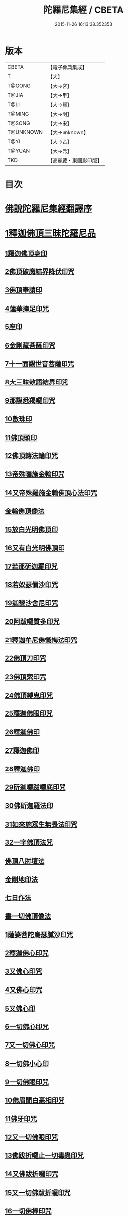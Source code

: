 #+TITLE: 陀羅尼集經 / CBETA
#+DATE: 2015-11-26 16:13:38.352353
* 版本
 |     CBETA|【電子佛典集成】|
 |         T|【大】     |
 |    T@GONG|【大→宮】   |
 |     T@JIA|【大→甲】   |
 |      T@LI|【大→麗】   |
 |    T@MING|【大→明】   |
 |    T@SONG|【大→宋】   |
 | T@UNKNOWN|【大→unknown】|
 |      T@YI|【大→乙】   |
 |    T@YUAN|【大→元】   |
 |       TKD|【高麗藏・東國影印版】|

* 目次
* [[file:KR6j0072_001.txt::001-0785a3][佛說陀羅尼集經翻譯序]]
* [[file:KR6j0072_001.txt::0785b10][1釋迦佛頂三昧陀羅尼品]]
** [[file:KR6j0072_001.txt::0786b5][1釋迦佛頂身印]]
** [[file:KR6j0072_001.txt::0787c5][2佛頂破魔結界降伏印咒]]
** [[file:KR6j0072_001.txt::0788a19][3佛頂奉請印]]
** [[file:KR6j0072_001.txt::0788a26][4蓮華捧足印咒]]
** [[file:KR6j0072_001.txt::0788b2][5座印]]
** [[file:KR6j0072_001.txt::0788b9][6金剛藏菩薩印咒]]
** [[file:KR6j0072_001.txt::0788b18][7十一面觀世音菩薩印咒]]
** [[file:KR6j0072_001.txt::0788c4][8大三昧敕語結界印咒]]
** [[file:KR6j0072_001.txt::0789a21][9那謨悉羯囉印咒]]
** [[file:KR6j0072_001.txt::0789b27][10數珠印]]
** [[file:KR6j0072_001.txt::0789c17][11佛頂頭印]]
** [[file:KR6j0072_001.txt::0789c25][12佛頂轉法輪印咒]]
** [[file:KR6j0072_001.txt::0790a7][13帝殊囉施金輪印咒]]
** [[file:KR6j0072_001.txt::0790a16][14又帝殊羅施金輪佛頂心法印咒]]
** [[file:KR6j0072_001.txt::0790a22][金輪佛頂像法]]
** [[file:KR6j0072_001.txt::0790c18][15放白光明佛頂印]]
** [[file:KR6j0072_001.txt::0790c23][16又有白光明佛頂印]]
** [[file:KR6j0072_001.txt::0791b8][17若那斫迦羅印咒]]
** [[file:KR6j0072_001.txt::0791b22][18若奴瑟儞沙印咒]]
** [[file:KR6j0072_001.txt::0791b28][19迦黎沙舍尼印咒]]
** [[file:KR6j0072_001.txt::0791c8][20阿跋囉質多印咒]]
** [[file:KR6j0072_001.txt::0791c18][21釋迦牟尼佛懺悔法印咒]]
** [[file:KR6j0072_001.txt::0791c26][22佛頂刀印咒]]
** [[file:KR6j0072_001.txt::0792b2][23佛頂索印咒]]
** [[file:KR6j0072_001.txt::0792b11][24佛頂縛鬼印咒]]
** [[file:KR6j0072_001.txt::0792b27][25釋迦佛眼印咒]]
** [[file:KR6j0072_001.txt::0792c8][26釋迦佛印]]
** [[file:KR6j0072_001.txt::0792c11][27釋迦佛印]]
** [[file:KR6j0072_001.txt::0792c13][28釋迦佛印]]
** [[file:KR6j0072_001.txt::0792c17][29斫迦囉跋囉底印咒]]
** [[file:KR6j0072_001.txt::0792c21][30佛斫迦羅法印]]
** [[file:KR6j0072_001.txt::0792c26][31如來施眾生無畏法印咒]]
** [[file:KR6j0072_001.txt::0793a4][32一字佛頂法咒]]
** [[file:KR6j0072_001.txt::0793a25][佛頂八肘壇法]]
** [[file:KR6j0072_001.txt::0794a15][金剛地印法]]
** [[file:KR6j0072_001.txt::0794c10][七日作法]]
** [[file:KR6j0072_002.txt::002-0795a23][畫一切佛頂像法]]
** [[file:KR6j0072_002.txt::0796a13][1薩婆菩陀烏瑟膩沙印咒]]
** [[file:KR6j0072_002.txt::0796a25][2釋迦佛心印咒]]
** [[file:KR6j0072_002.txt::0796b7][3又佛心印咒]]
** [[file:KR6j0072_002.txt::0796b22][4又佛心印咒]]
** [[file:KR6j0072_002.txt::0796c6][5又佛心印]]
** [[file:KR6j0072_002.txt::0796c27][6一切佛心印咒]]
** [[file:KR6j0072_002.txt::0797a21][7又一切佛心印咒]]
** [[file:KR6j0072_002.txt::0797b10][8一切佛小心印]]
** [[file:KR6j0072_002.txt::0797b27][9一切佛眼印咒]]
** [[file:KR6j0072_002.txt::0797c6][10佛眉間白毫相印咒]]
** [[file:KR6j0072_002.txt::0797c19][11佛牙印咒]]
** [[file:KR6j0072_002.txt::0797c27][12又一切佛眼印咒]]
** [[file:KR6j0072_002.txt::0798a5][13佛跋折囉止一切毒蟲印咒]]
** [[file:KR6j0072_002.txt::0798a19][14又佛跋折囉印咒]]
** [[file:KR6j0072_002.txt::0798b1][15又一切佛跋折囉印咒]]
** [[file:KR6j0072_002.txt::0798b11][16一切佛棒印咒]]
** [[file:KR6j0072_002.txt::0798b18][17一切佛刀刺一切鬼印咒]]
** [[file:KR6j0072_002.txt::0798b27][18淨王佛頂印咒]]
** [[file:KR6j0072_002.txt::0798c16][19缽頭摩婆皤娑佛頂印咒]]
** [[file:KR6j0072_002.txt::0798c20][20毘摩羅婆皤娑佛印咒]]
** [[file:KR6j0072_002.txt::0798c26][21囉怛那尸緊雞佛印咒]]
** [[file:KR6j0072_002.txt::0799a4][22毘婆尸佛印咒]]
** [[file:KR6j0072_002.txt::0799a11][23因陀囉達婆闍佛印咒]]
** [[file:KR6j0072_002.txt::0799a17][24北方相德佛頂印咒]]
** [[file:KR6j0072_002.txt::0799a24][25藥師琉璃光佛印咒]]
** [[file:KR6j0072_002.txt::0799c25][26續驗灌頂印咒]]
** [[file:KR6j0072_002.txt::0800a3][1阿彌陀佛大思惟經說序分]]
** [[file:KR6j0072_002.txt::0801a25][1阿彌陀佛身印]]
** [[file:KR6j0072_002.txt::0801b1][2阿彌陀佛大心印]]
** [[file:KR6j0072_002.txt::0801b11][3阿彌陀護身結界印]]
** [[file:KR6j0072_002.txt::0801b14][4阿彌陀坐禪印]]
** [[file:KR6j0072_002.txt::0801b23][5阿彌陀佛滅罪印]]
** [[file:KR6j0072_002.txt::0801c7][6阿彌陀佛心印]]
** [[file:KR6j0072_002.txt::0801c14][7文殊師利印咒]]
** [[file:KR6j0072_002.txt::0801c19][8十一面觀世音印咒]]
** [[file:KR6j0072_002.txt::0801c25][9大勢至菩薩印咒]]
** [[file:KR6j0072_002.txt::0802a5][10又大勢至菩薩印]]
** [[file:KR6j0072_002.txt::0802a9][11又一大勢至印]]
** [[file:KR6j0072_002.txt::0802b4][12阿彌陀佛頂印]]
** [[file:KR6j0072_002.txt::0802b12][13阿彌陀佛輪印]]
** [[file:KR6j0072_002.txt::0802c14][14阿彌陀佛療病法印]]
* [[file:KR6j0072_002.txt::0802c20][佛說作數珠法相品]]
** [[file:KR6j0072_002.txt::0803b11][大輪金剛陀羅尼]]
* [[file:KR6j0072_002.txt::0803b24][佛說跋折囉功能法相品]]
** [[file:KR6j0072_002.txt::0803c17][作跋折囉并功德法]]
** [[file:KR6j0072_003.txt::003-0804c15][般若波羅蜜多大心經]]
** [[file:KR6j0072_003.txt::0805a29][畫大般若像法]]
** [[file:KR6j0072_003.txt::0805c19][1般若身印]]
** [[file:KR6j0072_003.txt::0805c23][2般若來印]]
** [[file:KR6j0072_003.txt::0805c26][3般若去印]]
** [[file:KR6j0072_003.txt::0806a4][4般若心印]]
** [[file:KR6j0072_003.txt::0806a7][5般若大心印]]
** [[file:KR6j0072_003.txt::0806a10][6般若頭印]]
** [[file:KR6j0072_003.txt::0806a13][7般若縛魔印]]
** [[file:KR6j0072_003.txt::0806a18][8般若伏魔印]]
** [[file:KR6j0072_003.txt::0806a22][9般若奢摩他印]]
** [[file:KR6j0072_003.txt::0806a27][10般若奢摩他四禪印]]
** [[file:KR6j0072_003.txt::0806b4][11般若懺悔印]]
** [[file:KR6j0072_003.txt::0806b11][12般若無盡藏印咒]]
** [[file:KR6j0072_003.txt::0806c21][13般若使者印]]
** [[file:KR6j0072_003.txt::0806c26][14大般若波羅蜜多陀羅尼]]
** [[file:KR6j0072_003.txt::0807a22][15般若波羅蜜多聰明陀羅尼]]
** [[file:KR6j0072_003.txt::0807b19][16般若大心陀羅尼]]
** [[file:KR6j0072_003.txt::0807b27][17般若心陀羅尼]]
** [[file:KR6j0072_003.txt::0807c3][18般若聞持不忘陀羅尼]]
** [[file:KR6j0072_003.txt::0807c7][19又般若小心陀羅尼]]
** [[file:KR6j0072_003.txt::0808a4][般若壇法]]
** [[file:KR6j0072_003.txt::0809b9][20請十六藥叉大將真言]]
** [[file:KR6j0072_003.txt::0810a12][甘露軍茶利辟除尾那夜迦法印真言]]
** [[file:KR6j0072_003.txt::0810a23][結地界法印真言]]
** [[file:KR6j0072_003.txt::0810b5][結四方界法印真言]]
** [[file:KR6j0072_003.txt::0810b12][結虛空界法印真言]]
** [[file:KR6j0072_004.txt::004-0812b14][十一面觀世音神咒經]]
** [[file:KR6j0072_004.txt::0816c8][1十一面三昧印]]
** [[file:KR6j0072_004.txt::0816c16][2身印]]
** [[file:KR6j0072_004.txt::0817a1][3大心印咒]]
** [[file:KR6j0072_004.txt::0817a11][4小心印咒]]
** [[file:KR6j0072_004.txt::0817a28][5闍吒印咒]]
** [[file:KR6j0072_004.txt::0817b16][6華座印咒]]
** [[file:KR6j0072_004.txt::0817b26][7觀世音護身印咒]]
** [[file:KR6j0072_004.txt::0817c10][8婆羅跢印咒]]
** [[file:KR6j0072_004.txt::0818a4][9觀世音檀陀印咒]]
** [[file:KR6j0072_004.txt::0818b4][10觀世音甘露印咒]]
** [[file:KR6j0072_004.txt::0818c15][11搯數珠印]]
** [[file:KR6j0072_004.txt::0818c22][12君馳印咒]]
** [[file:KR6j0072_004.txt::0819a6][13十果報印咒]]
** [[file:KR6j0072_004.txt::0819b18][14闍夜印]]
** [[file:KR6j0072_004.txt::0819b25][15羯瑟那自那印咒]]
** [[file:KR6j0072_004.txt::0819c9][16檀那波羅蜜多印咒]]
** [[file:KR6j0072_004.txt::0819c21][17觀世音輪印咒]]
** [[file:KR6j0072_004.txt::0820a5][18觀世音華鬘印咒]]
** [[file:KR6j0072_004.txt::0820a21][19觀世音槊印咒]]
** [[file:KR6j0072_004.txt::0820b5][20鴦俱舍印咒]]
** [[file:KR6j0072_004.txt::0820b22][21觀世音罥索印]]
** [[file:KR6j0072_004.txt::0820c2][22觀世音商佉印咒]]
** [[file:KR6j0072_004.txt::0820c24][23什皤羅印咒]]
** [[file:KR6j0072_004.txt::0821a7][24觀世音大心印咒]]
** [[file:KR6j0072_004.txt::0821a29][25觀世音散華印咒]]
** [[file:KR6j0072_004.txt::0821c27][26禮拜印咒]]
** [[file:KR6j0072_004.txt::0822a15][27毘社富囉迦印]]
** [[file:KR6j0072_004.txt::0822a20][28毘居唎多印]]
** [[file:KR6j0072_004.txt::0822a26][29離羅印]]
** [[file:KR6j0072_004.txt::0822b4][30婆羊揭唎印]]
** [[file:KR6j0072_004.txt::0822b10][31娑馱印]]
** [[file:KR6j0072_004.txt::0822b17][32阿嚕陀囉印]]
** [[file:KR6j0072_004.txt::0822b25][33特崩沙尼印]]
** [[file:KR6j0072_004.txt::0822c3][34闇耶印]]
** [[file:KR6j0072_004.txt::0822c10][35毘闍耶印]]
** [[file:KR6j0072_004.txt::0822c23][36阿目多印]]
** [[file:KR6j0072_004.txt::0823a8][37阿波羅質多印]]
** [[file:KR6j0072_004.txt::0823a17][38魔羅栖那波囉末陀儞印]]
** [[file:KR6j0072_004.txt::0823a28][39咥哩首羅印咒]]
** [[file:KR6j0072_004.txt::0823b14][40觀世音索印]]
** [[file:KR6j0072_004.txt::0823b19][41觀世音母印]]
** [[file:KR6j0072_004.txt::0823c3][42觀世音母娑羅跢印]]
** [[file:KR6j0072_004.txt::0823c5][43摩訶摩羅印]]
** [[file:KR6j0072_004.txt::0823c13][44觀世音檀陀印]]
** [[file:KR6j0072_004.txt::0823c19][45觀世音君馳印咒]]
** [[file:KR6j0072_004.txt::0823c27][46鴦俱舍印]]
** [[file:KR6j0072_004.txt::0824a3][47般那摩印]]
** [[file:KR6j0072_004.txt::0824a6][48跋折囉母瑟知印]]
** [[file:KR6j0072_004.txt::0824a10][49阿叉摩羅印亦名跢賒波囉蜜多印]]
** [[file:KR6j0072_004.txt::0824a18][50阿彌陀佛印咒]]
** [[file:KR6j0072_004.txt::0824a27][51釋迦牟尼佛眼印咒]]
** [[file:KR6j0072_004.txt::0824b3][52地天印咒]]
** [[file:KR6j0072_005.txt::005-0825c16][1千轉觀世音菩薩心印咒]]
** [[file:KR6j0072_005.txt::005-0825c24][2又千轉印咒]]
** [[file:KR6j0072_005.txt::0826c10][3觀世音母身法印]]
** [[file:KR6j0072_005.txt::0826c22][4觀世音母心印咒]]
** [[file:KR6j0072_005.txt::0827a3][5持一切觀世音菩薩三昧印咒]]
** [[file:KR6j0072_005.txt::0827a10][6觀世音菩薩隨心印咒]]
** [[file:KR6j0072_005.txt::0827b9][7又有隨心觀世音印]]
** [[file:KR6j0072_005.txt::0827b12][8隨心觀世音祈一切願印]]
** [[file:KR6j0072_005.txt::0827b26][9十二臂觀世音菩薩身印咒]]
** [[file:KR6j0072_005.txt::0827c7][10觀世音菩薩不空罥索身印咒]]
** [[file:KR6j0072_005.txt::0827c19][11觀世音菩薩不空罥索口法印]]
** [[file:KR6j0072_005.txt::0827c26][12觀世音菩薩不空罥索牙法印]]
** [[file:KR6j0072_005.txt::0828a10][13觀世音菩薩不空罥索心中心咒]]
** [[file:KR6j0072_005.txt::0828a18][畫觀世音菩薩像法]]
* [[file:KR6j0072_005.txt::0829a1][觀世音毘俱知菩薩三昧法印咒品]]
** [[file:KR6j0072_005.txt::0829a16][1毘俱知大身法印咒]]
** [[file:KR6j0072_005.txt::0829b6][2毘俱知大心咒]]
** [[file:KR6j0072_005.txt::0829b9][3毘俱知中大心咒]]
** [[file:KR6j0072_005.txt::0829b12][4毘俱知小心咒]]
** [[file:KR6j0072_005.txt::0829b14][5毘俱知中小心咒]]
** [[file:KR6j0072_005.txt::0829b16][6請毘俱知來咒]]
** [[file:KR6j0072_005.txt::0829b18][7毘俱知一切用咒]]
** [[file:KR6j0072_005.txt::0829b21][8毘俱知頂咒]]
** [[file:KR6j0072_005.txt::0829b25][9毘俱知香鑪法印咒]]
** [[file:KR6j0072_005.txt::0829c4][10毘俱知香水法印咒]]
** [[file:KR6j0072_005.txt::0829c11][11毘俱知護身法印咒]]
** [[file:KR6j0072_005.txt::0829c16][12毘俱知結地。界法印咒]]
** [[file:KR6j0072_005.txt::0829c24][13毘俱知結四方界法印咒]]
** [[file:KR6j0072_005.txt::0830a3][14毘俱知結上方界法印咒]]
** [[file:KR6j0072_005.txt::0830a12][毘俱知師子座法印]]
** [[file:KR6j0072_005.txt::0830a16][毘俱知歡喜法印]]
** [[file:KR6j0072_005.txt::0830a23][毘俱知供養法印]]
** [[file:KR6j0072_005.txt::0830a28][毘俱知隨心法印]]
** [[file:KR6j0072_005.txt::0830b5][毘俱知施與一切食法印]]
** [[file:KR6j0072_005.txt::0830b11][毘俱知華供養法印咒]]
** [[file:KR6j0072_005.txt::0830b19][毘俱知香供養咒]]
** [[file:KR6j0072_005.txt::0830b22][毘俱知滅罪咒]]
** [[file:KR6j0072_005.txt::0830b28][毘俱知萬里結界供養咒]]
** [[file:KR6j0072_005.txt::0830c5][毘俱知作壇泥地供養咒]]
* [[file:KR6j0072_005.txt::0830c10][毘俱知菩薩降魔印咒法品]]
** [[file:KR6j0072_005.txt::0830c11][毘俱知法甲咒]]
** [[file:KR6j0072_005.txt::0830c14][毘俱知法弩咒]]
** [[file:KR6j0072_005.txt::0830c16][毘俱知法左射咒]]
** [[file:KR6j0072_005.txt::0830c18][毘俱知法右射咒]]
** [[file:KR6j0072_005.txt::0830c20][毘俱知法箭咒]]
** [[file:KR6j0072_005.txt::0830c22][毘俱知解一切外道及諸法事等結界咒]]
** [[file:KR6j0072_005.txt::0830c28][毘俱知斫迦羅法印]]
** [[file:KR6j0072_005.txt::0831a2][毘俱知跋折囉法印]]
** [[file:KR6j0072_005.txt::0831a6][毘俱知打一切鬼法印]]
** [[file:KR6j0072_005.txt::0831a11][毘俱知三眼法印]]
** [[file:KR6j0072_005.txt::0831a19][毘俱知搯數珠法印咒]]
** [[file:KR6j0072_005.txt::0831a27][毘俱知捻灰法印咒]]
** [[file:KR6j0072_005.txt::0831b6][毘俱知發遣一切去法印咒]]
* [[file:KR6j0072_005.txt::0831b15][毘俱知菩薩使者法印品]]
** [[file:KR6j0072_005.txt::0831b19][使者缽囉塔摩咒]]
** [[file:KR6j0072_005.txt::0831b22][使者缽囉薩那咒]]
** [[file:KR6j0072_005.txt::0831c5][使者上方結界法咒]]
** [[file:KR6j0072_005.txt::0831c7][又結界咒]]
** [[file:KR6j0072_005.txt::0831c11][使者頭法咒]]
** [[file:KR6j0072_005.txt::0831c13][使者頂法咒]]
** [[file:KR6j0072_005.txt::0831c15][使者眼法咒]]
** [[file:KR6j0072_005.txt::0831c17][使者口法咒]]
** [[file:KR6j0072_005.txt::0831c19][使者心法咒]]
** [[file:KR6j0072_005.txt::0831c21][使者弓法咒]]
** [[file:KR6j0072_005.txt::0831c23][使者箭法咒]]
** [[file:KR6j0072_005.txt::0831c25][使者棓法咒]]
** [[file:KR6j0072_005.txt::0832a1][小心咒]]
** [[file:KR6j0072_005.txt::0832a3][毘俱知菩薩阿唎茶法印咒]]
* [[file:KR6j0072_005.txt::0832a17][毘俱知救病法壇品]]
** [[file:KR6j0072_005.txt::0832b15][毘俱知菩薩咒功能]]
** [[file:KR6j0072_005.txt::0832c12][畫毘俱知像法]]
* [[file:KR6j0072_006.txt::006-0833c5][何耶揭唎婆觀世音菩薩法印咒品]]
** [[file:KR6j0072_006.txt::006-0833c7][1馬頭護身結界法印咒]]
** [[file:KR6j0072_006.txt::006-0833c20][2馬頭大法身印咒]]
** [[file:KR6j0072_006.txt::0834a4][3馬頭法心印咒]]
** [[file:KR6j0072_006.txt::0834a17][4馬頭頭法印咒]]
** [[file:KR6j0072_006.txt::0834a27][5馬頭頂法印咒]]
** [[file:KR6j0072_006.txt::0834b5][6馬頭口法印咒]]
** [[file:KR6j0072_006.txt::0834b12][7馬頭牙法印咒]]
** [[file:KR6j0072_006.txt::0834c2][8馬頭觀世音菩薩乞食法印咒]]
** [[file:KR6j0072_006.txt::0834c6][9馬頭觀世音菩薩解禁刀法印咒]]
** [[file:KR6j0072_006.txt::0834c10][10馬頭療病法印咒]]
** [[file:KR6j0072_006.txt::0834c18][11馬頭觀世音菩薩大咒]]
** [[file:KR6j0072_006.txt::0835c22][12又馬頭別大咒]]
** [[file:KR6j0072_006.txt::0836c6][13縛毘那夜迦咒]]
** [[file:KR6j0072_006.txt::0836c16][12又一咒法]]
** [[file:KR6j0072_006.txt::0836c24][13又一咒法]]
** [[file:KR6j0072_006.txt::0837a2][14發遣馬頭觀世音印咒]]
** [[file:KR6j0072_006.txt::0837a9][畫作像法]]
** [[file:KR6j0072_006.txt::0837c19][作何耶揭唎婆像法]]
** [[file:KR6j0072_006.txt::0838a17][馬頭觀世音菩薩受法壇]]
* [[file:KR6j0072_006.txt::0838b27][諸大菩薩法會印咒品]]
** [[file:KR6j0072_006.txt::0838b28][1大勢至菩薩法身印]]
** [[file:KR6j0072_006.txt::0838c3][2又大勢至菩薩法印咒]]
** [[file:KR6j0072_006.txt::0838c15][3文殊師利菩薩法印咒]]
** [[file:KR6j0072_006.txt::0839b25][4彌勒菩薩法印咒]]
** [[file:KR6j0072_006.txt::0839c1][5又彌勒菩薩法身印咒]]
** [[file:KR6j0072_006.txt::0839c10][6地藏菩薩法身印咒]]
** [[file:KR6j0072_006.txt::0839c16][7又地藏菩薩印]]
** [[file:KR6j0072_006.txt::0839c23][8普賢菩薩法身印咒]]
** [[file:KR6j0072_006.txt::0840a6][9普賢菩薩為坐禪人卻神鬼魔咒]]
** [[file:KR6j0072_006.txt::0840a17][10見普賢菩薩咒]]
** [[file:KR6j0072_006.txt::0840b8][11普賢菩薩滅罪咒]]
** [[file:KR6j0072_006.txt::0840b16][12虛空藏菩薩法身印咒]]
** [[file:KR6j0072_006.txt::0840c1][13又虛空藏菩薩咒水咒]]
* [[file:KR6j0072_007.txt::007-0841a5][1佛說金剛藏大威神力三昧法印咒品]]
** [[file:KR6j0072_007.txt::0841b25][畫金剛藏菩薩像法]]
** [[file:KR6j0072_007.txt::0842c2][1金剛囉闍一切見法印咒]]
** [[file:KR6j0072_007.txt::0842c9][2金剛藏大心法印咒]]
** [[file:KR6j0072_007.txt::0843a1][3金剛藏結界法印咒]]
** [[file:KR6j0072_007.txt::0843a16][4金剛藏法身法印]]
** [[file:KR6j0072_007.txt::0843a24][5金剛藏心法印咒]]
** [[file:KR6j0072_007.txt::0843b2][6金剛藏散華法印咒]]
** [[file:KR6j0072_007.txt::0843b9][7金剛藏吉唎法印咒]]
** [[file:KR6j0072_007.txt::0843b28][8金剛藏咒王印咒]]
** [[file:KR6j0072_007.txt::0843c10][9金剛藏大身法印咒]]
** [[file:KR6j0072_007.txt::0844a17][10金剛藏頭法印]]
** [[file:KR6j0072_007.txt::0844a23][11金剛藏頂法印]]
** [[file:KR6j0072_007.txt::0844b6][12金剛藏口法印]]
** [[file:KR6j0072_007.txt::0844b29][13金剛藏跋折囉法印咒]]
** [[file:KR6j0072_007.txt::0844c5][14金剛藏縛法印]]
** [[file:KR6j0072_007.txt::0844c10][15金剛藏箭法印咒]]
** [[file:KR6j0072_007.txt::0844c22][16金剛藏槊法印咒]]
** [[file:KR6j0072_007.txt::0845a1][17金剛藏刀法印]]
** [[file:KR6j0072_007.txt::0845a6][18金剛藏可吒傍伽印咒]]
* [[file:KR6j0072_007.txt::0845b2][2金剛藏眷屬法印咒品]]
** [[file:KR6j0072_007.txt::0845b3][19金剛摩磨雞法印咒]]
** [[file:KR6j0072_007.txt::0845b11][20摩磨雞法幢印]]
** [[file:KR6j0072_007.txt::0845b15][21摩磨雞戟印]]
** [[file:KR6j0072_007.txt::0845b19][22金剛母瑟羝法印咒]]
** [[file:KR6j0072_007.txt::0845c25][23金剛商迦羅大心法印咒]]
** [[file:KR6j0072_007.txt::0846a17][24又商迦羅心法咒]]
** [[file:KR6j0072_007.txt::0846a27][25商迦羅小心法印咒]]
** [[file:KR6j0072_007.txt::0846b7][26商迦羅法身印]]
** [[file:KR6j0072_007.txt::0846b14][27商迦羅頭法印]]
** [[file:KR6j0072_007.txt::0846b20][28商迦羅鎖法印]]
** [[file:KR6j0072_007.txt::0846b25][29商迦羅療病法印]]
** [[file:KR6j0072_007.txt::0846c1][30商迦羅縛一切鬼法印]]
** [[file:KR6j0072_007.txt::0846c8][31商迦羅大結界法印]]
** [[file:KR6j0072_007.txt::0846c16][32商迦羅罥索法印]]
** [[file:KR6j0072_007.txt::0846c19][33金剛商迦羅大咒]]
** [[file:KR6j0072_007.txt::0848a27][34金剛央俱施法身印咒]]
** [[file:KR6j0072_007.txt::0848b13][35央俱施口法印]]
** [[file:KR6j0072_007.txt::0848b22][36央俱施牙法印]]
** [[file:KR6j0072_007.txt::0848b29][37央俱施鉤法印]]
** [[file:KR6j0072_007.txt::0848c8][38央俱施索法印]]
** [[file:KR6j0072_007.txt::0848c15][39央俱施口印]]
** [[file:KR6j0072_007.txt::0848c23][40央俱施療病法印大咒]]
** [[file:KR6j0072_007.txt::0849b5][41金剛隨心身法印咒]]
** [[file:KR6j0072_007.txt::0849b14][42金剛隨心擲鬼法印]]
** [[file:KR6j0072_007.txt::0849b17][43金剛隨心輪法印]]
** [[file:KR6j0072_007.txt::0849b19][44金剛隨心槊法印]]
** [[file:KR6j0072_007.txt::0849b22][45金剛隨心降魔法印]]
** [[file:KR6j0072_007.txt::0849c1][46金剛隨心縛鬼法印咒]]
** [[file:KR6j0072_007.txt::0849c10][47金剛隨心大法身印咒]]
** [[file:KR6j0072_007.txt::0850b7][48金剛隨心療一切難伏鬼病大法身印]]
** [[file:KR6j0072_007.txt::0850b18][49金剛大瞋結界法身印]]
** [[file:KR6j0072_007.txt::0850b26][50金剛隨心大瞋法身印]]
** [[file:KR6j0072_007.txt::0850c8][51金剛藏密號法印咒]]
** [[file:KR6j0072_007.txt::0850c23][52金剛隨心大惡都身印]]
** [[file:KR6j0072_007.txt::0850c29][53都身印]]
** [[file:KR6j0072_007.txt::0851a7][54身印]]
** [[file:KR6j0072_007.txt::0851a13][55又召請隨心印]]
** [[file:KR6j0072_007.txt::0851a16][56棒印]]
** [[file:KR6j0072_007.txt::0851a19][57捉疰印]]
** [[file:KR6j0072_007.txt::0851a23][金剛藏受法壇]]
* [[file:KR6j0072_008.txt::008-0851c11][金剛阿蜜哩多軍茶利菩薩自在神力咒印品]]
** [[file:KR6j0072_008.txt::0852b3][1軍茶利香鑪法印]]
** [[file:KR6j0072_008.txt::0852b11][2軍茶利香水法印]]
** [[file:KR6j0072_008.txt::0852b16][3軍茶利護身法印]]
** [[file:KR6j0072_008.txt::0852c7][4軍茶利辟除毘那夜迦法印咒]]
** [[file:KR6j0072_008.txt::0852c25][5軍茶利金剛一字降魔王印咒]]
** [[file:KR6j0072_008.txt::0853a4][6軍茶利結地界法印咒]]
** [[file:KR6j0072_008.txt::0853a18][7軍茶利結四方界法印咒]]
** [[file:KR6j0072_008.txt::0853a27][8軍茶利結虛空界法印咒]]
** [[file:KR6j0072_008.txt::0853b28][9軍茶利身法印]]
** [[file:KR6j0072_008.txt::0853c6][10軍茶利香花供養法印]]
** [[file:KR6j0072_008.txt::0853c15][11軍茶利飲食供養法印]]
** [[file:KR6j0072_008.txt::0853c22][12軍茶利燈法印咒]]
** [[file:KR6j0072_008.txt::0853c29][13軍茶利頭法印]]
** [[file:KR6j0072_008.txt::0854a5][14軍茶利頂法印]]
** [[file:KR6j0072_008.txt::0854a13][15軍茶利牙法印咒]]
** [[file:KR6j0072_008.txt::0854a29][16軍茶利跋折囉總印]]
** [[file:KR6j0072_008.txt::0854b28][17軍茶利大心咒]]
** [[file:KR6j0072_008.txt::0854c3][18軍茶利中心法咒]]
** [[file:KR6j0072_008.txt::0854c6][19軍茶利小心法咒]]
** [[file:KR6j0072_008.txt::0854c16][20軍茶利大護身印]]
** [[file:KR6j0072_008.txt::0855a1][21軍茶利大瞋法身印]]
** [[file:KR6j0072_008.txt::0855a13][22軍茶利大降魔法身印]]
** [[file:KR6j0072_008.txt::0855a21][23軍茶利三眼大法身印]]
** [[file:KR6j0072_008.txt::0855b4][24軍茶利大法咒]]
** [[file:KR6j0072_008.txt::0855c7][25又軍茶利大咒]]
** [[file:KR6j0072_008.txt::0856a14][26軍茶利三摩耶結大界法印咒]]
** [[file:KR6j0072_008.txt::0856b7][27軍茶利使者法印咒]]
** [[file:KR6j0072_008.txt::0856b16][軍茶利金剛受法壇]]
** [[file:KR6j0072_008.txt::0857c2][軍茶利金剛救病法壇]]
** [[file:KR6j0072_008.txt::0859a1][1跋折囉吒訶娑身印咒]]
** [[file:KR6j0072_008.txt::0859a8][2護身印]]
** [[file:KR6j0072_008.txt::0859a11][3結界印]]
** [[file:KR6j0072_008.txt::0859a16][4辟除毘那夜迦印]]
** [[file:KR6j0072_008.txt::0859a19][5跋折囉吒訶娑大咒]]
* [[file:KR6j0072_009.txt::009-0860c5][金剛烏樞沙摩法印咒品]]
** [[file:KR6j0072_009.txt::009-0860c6][1烏樞沙摩護身法印咒]]
** [[file:KR6j0072_009.txt::009-0860c17][2烏樞沙摩身印咒]]
** [[file:KR6j0072_009.txt::0861b6][3烏樞沙摩結界法印咒]]
** [[file:KR6j0072_009.txt::0861b19][4烏樞沙摩歡喜法印咒]]
** [[file:KR6j0072_009.txt::0861c3][5烏樞沙摩供養法印咒]]
** [[file:KR6j0072_009.txt::0861c12][6烏樞沙摩治鬼病印咒]]
** [[file:KR6j0072_009.txt::0861c24][7烏樞沙摩跋折囉法印咒]]
** [[file:KR6j0072_009.txt::0862a19][8烏樞沙摩擲法印咒]]
** [[file:KR6j0072_009.txt::0862b9][9烏樞沙摩罥索法印咒]]
** [[file:KR6j0072_009.txt::0862b17][10烏樞沙摩輪法印咒]]
** [[file:KR6j0072_009.txt::0862b27][11烏樞沙摩大身斧法印咒]]
** [[file:KR6j0072_009.txt::0862c10][12烏樞沙摩槊法印咒]]
** [[file:KR6j0072_009.txt::0863a7][13烏樞沙摩頭法印咒]]
** [[file:KR6j0072_009.txt::0863a13][14烏樞沙摩頂法印咒]]
** [[file:KR6j0072_009.txt::0863a18][15烏樞沙摩口法印]]
** [[file:KR6j0072_009.txt::0863a24][16烏樞沙摩跋折囉母瑟知法印咒]]
** [[file:KR6j0072_009.txt::0863b3][17烏樞沙摩解穢法印]]
** [[file:KR6j0072_009.txt::0863b20][18散華咒]]
** [[file:KR6j0072_009.txt::0863b24][19烏樞沙摩大咒]]
** [[file:KR6j0072_009.txt::0864a18][20畫烏樞沙摩像法咒]]
** [[file:KR6j0072_009.txt::0864c2][21烏樞沙摩金剛供養壇結四方界法咒]]
** [[file:KR6j0072_009.txt::0864c8][22火結界咒]]
** [[file:KR6j0072_009.txt::0864c15][23咒水和粉泥咒]]
** [[file:KR6j0072_009.txt::0864c20][24咒水咒]]
** [[file:KR6j0072_009.txt::0864c23][25滅除罪咒]]
** [[file:KR6j0072_009.txt::0864c28][26咒索咒]]
** [[file:KR6j0072_009.txt::0865a2][27咒跋折囉咒]]
** [[file:KR6j0072_009.txt::0865a6][28火結界咒]]
** [[file:KR6j0072_009.txt::0865a11][29大結界咒]]
** [[file:KR6j0072_009.txt::0865a27][30咒白粉咒]]
** [[file:KR6j0072_009.txt::0865b1][31咒赤粉咒]]
** [[file:KR6j0072_009.txt::0865b3][32咒黃粉咒]]
** [[file:KR6j0072_009.txt::0865b5][33咒青粉咒]]
** [[file:KR6j0072_009.txt::0865b7][34咒黑粉咒]]
** [[file:KR6j0072_009.txt::0865b28][35烏樞沙摩喚使者法印咒]]
** [[file:KR6j0072_009.txt::0865c6][36嗚樞沙摩咒水洒面咒]]
** [[file:KR6j0072_009.txt::0865c10][37烏樞沙摩止啼咒]]
** [[file:KR6j0072_009.txt::0865c18][38烏樞沙摩調突瑟吒咒]]
** [[file:KR6j0072_009.txt::0865c29][39烏樞沙摩率都提咒]]
** [[file:KR6j0072_009.txt::0866a5][40烏樞沙摩調伏咒]]
** [[file:KR6j0072_009.txt::0866a11][41烏樞沙摩那瑜伽咒]]
** [[file:KR6j0072_009.txt::0866a22][42烏樞沙摩目佉槃陀那咒]]
** [[file:KR6j0072_009.txt::0866a28][烏樞沙摩咒法功能]]
* [[file:KR6j0072_009.txt::0866c27][烏樞沙摩金剛法印咒品]]
** [[file:KR6j0072_009.txt::0866c28][1大青面金剛咒法大咒]]
** [[file:KR6j0072_009.txt::0867c14][2藥叉心咒]]
** [[file:KR6j0072_009.txt::0867c22][3藥叉立身印咒]]
** [[file:KR6j0072_009.txt::0868a5][4喚羅剎身印]]
** [[file:KR6j0072_009.txt::0868a8][5藥叉鉤印]]
** [[file:KR6j0072_009.txt::0868a12][6藥叉火輪印]]
** [[file:KR6j0072_009.txt::0868a16][7藥叉身印]]
** [[file:KR6j0072_009.txt::0868a21][8藥叉追天鬼印]]
** [[file:KR6j0072_009.txt::0868a25][9降伏魔印]]
** [[file:KR6j0072_009.txt::0868b2][10歡喜咒]]
** [[file:KR6j0072_009.txt::0868b7][11弓印]]
** [[file:KR6j0072_009.txt::0868b11][12箭印]]
** [[file:KR6j0072_009.txt::0868b16][13大弩印]]
** [[file:KR6j0072_009.txt::0868b20][14刀印]]
** [[file:KR6j0072_009.txt::0868b24][15縛大力鬼印]]
** [[file:KR6j0072_009.txt::0868b27][16食印]]
** [[file:KR6j0072_009.txt::0868c1][17牙印]]
** [[file:KR6j0072_009.txt::0868c24][畫五藥叉像法]]
** [[file:KR6j0072_009.txt::0869b17][解穢咒]]
** [[file:KR6j0072_010.txt::010-0869b25][佛說摩利支天經一卷]]
** [[file:KR6j0072_010.txt::0870a21][奉請摩利支天咒]]
** [[file:KR6j0072_010.txt::0870b24][1身印]]
** [[file:KR6j0072_010.txt::0870b29][2頭印]]
** [[file:KR6j0072_010.txt::0870c3][3頂印]]
** [[file:KR6j0072_010.txt::0870c9][4護身印]]
** [[file:KR6j0072_010.txt::0870c12][5歡喜印]]
** [[file:KR6j0072_010.txt::0870c16][6摩奴印]]
** [[file:KR6j0072_010.txt::0870c24][7使者印]]
** [[file:KR6j0072_010.txt::0874b25][功德天法一卷]]
** [[file:KR6j0072_010.txt::0875a12][2功德天華身印]]
** [[file:KR6j0072_010.txt::0875a19][3功德天結界印]]
** [[file:KR6j0072_010.txt::0875a24][4功德天施珍寶印]]
** [[file:KR6j0072_010.txt::0875a28][5功德天施一切鬼神種種飲食印]]
** [[file:KR6j0072_010.txt::0875b3][6功德天花座印]]
** [[file:KR6j0072_010.txt::0875b8][7功德天下食印]]
** [[file:KR6j0072_010.txt::0875b13][8功德天令療病家鬧印]]
** [[file:KR6j0072_010.txt::0875b18][9功德天心印]]
** [[file:KR6j0072_010.txt::0875b22][10功德天供養印]]
** [[file:KR6j0072_010.txt::0875b27][11功德天歡喜印]]
** [[file:KR6j0072_010.txt::0875c7][12又功德天心印]]
** [[file:KR6j0072_010.txt::0876a5][功德天像法]]
* [[file:KR6j0072_011.txt::011-0877b7][諸天等獻佛助成三昧法印咒品]]
** [[file:KR6j0072_011.txt::0877c6][1大梵摩天法印咒]]
** [[file:KR6j0072_011.txt::0877c27][2帝釋天法印咒]]
** [[file:KR6j0072_011.txt::0878a9][3摩醯首羅天法印咒]]
** [[file:KR6j0072_011.txt::0878a24][4摩醯首羅天求馬古印咒]]
** [[file:KR6j0072_011.txt::0878b19][5東方提頭賴吒天王法印咒]]
** [[file:KR6j0072_011.txt::0878b26][6南方毘嚕陀迦天王法印咒]]
** [[file:KR6j0072_011.txt::0878c2][7西方毘嚕博叉天王法印咒]]
** [[file:KR6j0072_011.txt::0878c9][8北方毘沙門天王法印咒]]
** [[file:KR6j0072_011.txt::0878c23][9又四天王通心印咒]]
** [[file:KR6j0072_011.txt::0879a2][10又四天王通心印咒]]
** [[file:KR6j0072_011.txt::0879a13][四天王像法]]
** [[file:KR6j0072_011.txt::0879b5][11日天法印咒]]
** [[file:KR6j0072_011.txt::0879b13][12日天子供養印]]
** [[file:KR6j0072_011.txt::0879b18][13月天法印咒]]
** [[file:KR6j0072_011.txt::0879b26][14星宿天法印咒]]
** [[file:KR6j0072_011.txt::0879c9][15地天法印咒]]
** [[file:KR6j0072_011.txt::0879c19][16火天法印咒]]
** [[file:KR6j0072_011.txt::0880a4][17火天子助咒師天驗印]]
** [[file:KR6j0072_011.txt::0880a7][18閻羅王法身印咒]]
** [[file:KR6j0072_011.txt::0880a15][19一切龍王法身印咒]]
** [[file:KR6j0072_011.txt::0880a20][20又有龍王法身印]]
** [[file:KR6j0072_011.txt::0880b3][21五方龍王華座印]]
** [[file:KR6j0072_011.txt::0880b8][22五方龍王牙印]]
** [[file:KR6j0072_011.txt::0880b12][祈雨法壇]]
** [[file:KR6j0072_011.txt::0880c29][23那羅延天身印咒]]
** [[file:KR6j0072_011.txt::0881a6][24那羅延天無邊力印]]
** [[file:KR6j0072_011.txt::0881a11][25乾闥婆身印咒]]
** [[file:KR6j0072_011.txt::0881a18][26緊那羅身印咒]]
** [[file:KR6j0072_011.txt::0881a24][27摩呼囉伽身印咒]]
** [[file:KR6j0072_011.txt::0881a29][28摩訶摩喻唎印身咒]]
** [[file:KR6j0072_011.txt::0881b9][30摩訶摩喻利集天眾印第二十九師子王呼召咒法]]
** [[file:KR6j0072_011.txt::0881b19][31師子王護界印咒]]
** [[file:KR6j0072_011.txt::0881b25][32伽嚕茶呼召印咒]]
** [[file:KR6j0072_011.txt::0881c3][33大辯天神王呼召印咒]]
** [[file:KR6j0072_011.txt::0881c9][34焰摩檀陀呼召印咒法]]
** [[file:KR6j0072_011.txt::0881c15][35水天呼召印咒]]
** [[file:KR6j0072_011.txt::0881c27][造水天像法]]
** [[file:KR6j0072_011.txt::0882a4][36水天身印]]
** [[file:KR6j0072_011.txt::0882a7][37風天法印咒]]
** [[file:KR6j0072_011.txt::0882a15][38阿修羅王法印咒]]
** [[file:KR6j0072_011.txt::0882a23][39遮文茶法印咒]]
** [[file:KR6j0072_011.txt::0882a30][40遮文茶天三博叉護身印]]
** [[file:KR6j0072_011.txt::0882b4][41遮文茶天火輪印]]
** [[file:KR6j0072_011.txt::0882b8][42遮文茶天伏魔鬼印]]
** [[file:KR6j0072_011.txt::0882b11][43遮文茶天追諸天印咒]]
** [[file:KR6j0072_011.txt::0882c18][44又遮文茶咒]]
** [[file:KR6j0072_011.txt::0883a23][45又遮文茶咒]]
** [[file:KR6j0072_011.txt::0883b21][46又遮文茶咒]]
** [[file:KR6j0072_011.txt::0883c6][47又遮文茶咒]]
** [[file:KR6j0072_011.txt::0884b18][48又遮文茶印咒移腫法]]
** [[file:KR6j0072_011.txt::0884c3][49一切毘那夜迦法印咒]]
** [[file:KR6j0072_011.txt::0884c11][50又毘那夜迦咒法]]
** [[file:KR6j0072_011.txt::0885a2][51調和毘那夜迦法印咒]]
** [[file:KR6j0072_011.txt::0885a24][52一切藥叉法印咒]]
** [[file:KR6j0072_011.txt::0885b1][53一切羅剎法印咒]]
* [[file:KR6j0072_012.txt::012-0885b20][佛說諸佛大陀羅尼都會道場印品]]
** [[file:KR6j0072_012.txt::0893b5][佛說莊嚴道場及供養具支料度法]]
** [[file:KR6j0072_012.txt::0894a25][普集會壇下方莊嚴十六肘圖]]
* 卷
** [[file:KR6j0072_001.txt][陀羅尼集經 1]]
** [[file:KR6j0072_002.txt][陀羅尼集經 2]]
** [[file:KR6j0072_003.txt][陀羅尼集經 3]]
** [[file:KR6j0072_004.txt][陀羅尼集經 4]]
** [[file:KR6j0072_005.txt][陀羅尼集經 5]]
** [[file:KR6j0072_006.txt][陀羅尼集經 6]]
** [[file:KR6j0072_007.txt][陀羅尼集經 7]]
** [[file:KR6j0072_008.txt][陀羅尼集經 8]]
** [[file:KR6j0072_009.txt][陀羅尼集經 9]]
** [[file:KR6j0072_010.txt][陀羅尼集經 10]]
** [[file:KR6j0072_011.txt][陀羅尼集經 11]]
** [[file:KR6j0072_012.txt][陀羅尼集經 12]]
